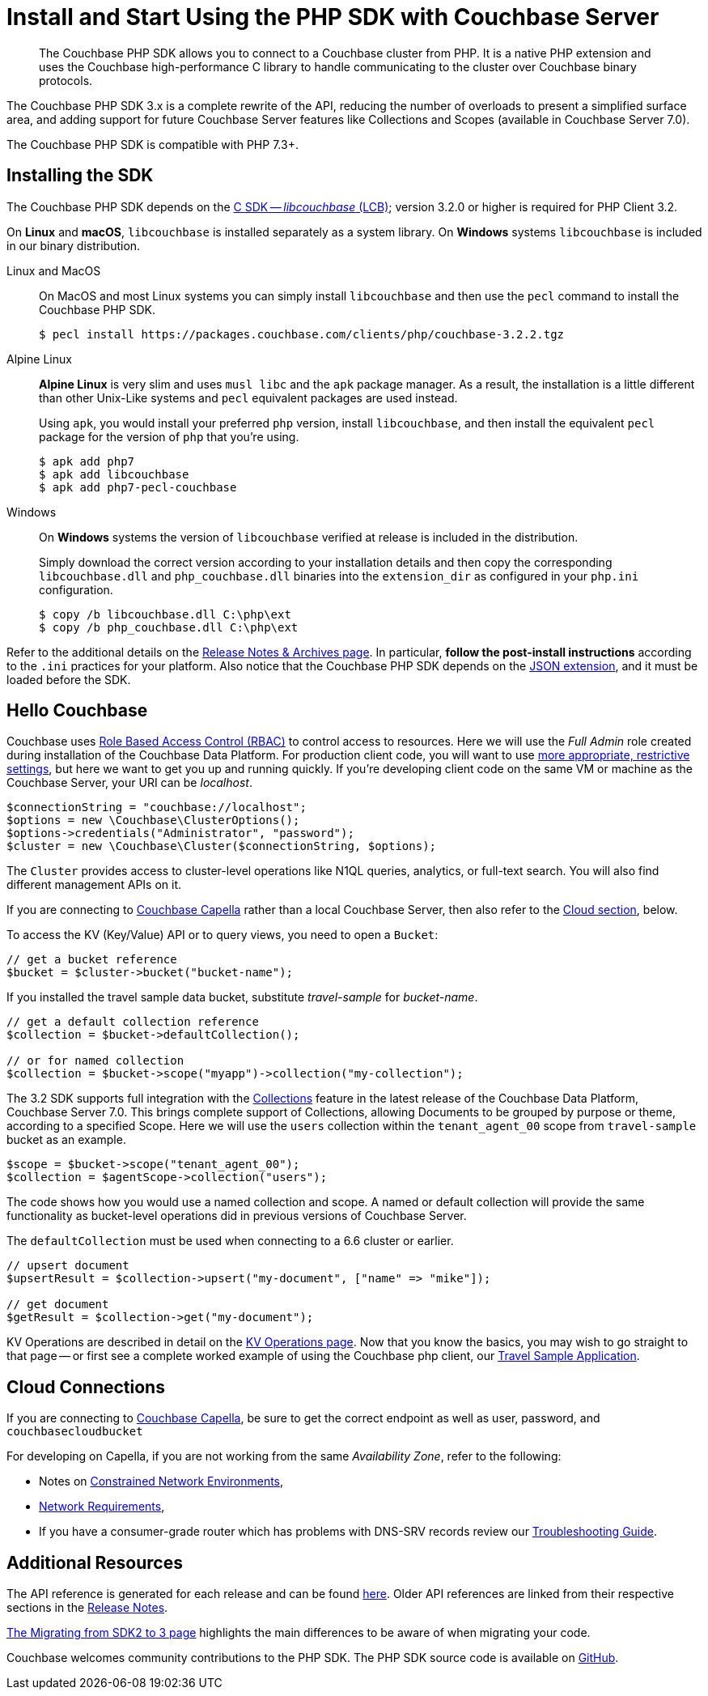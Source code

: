 = Install and Start Using the PHP SDK with Couchbase Server
:description: Installing the Couchbase PHP SDK & a Hello World example program.
:page-aliases: ROOT:getting-started,ROOT:start-using,ROOT:hello-couchbase,ROOT:start-using-sdk
:navtitle: Start Using the SDK

[abstract]
The Couchbase PHP SDK allows you to connect to a Couchbase cluster from PHP.
It is a native PHP extension and uses the Couchbase high-performance C library to handle communicating to the cluster over Couchbase binary protocols.

The Couchbase PHP SDK 3.x is a complete rewrite of the API, reducing the number of overloads to present a simplified surface area,
and adding support for future Couchbase Server features like Collections and Scopes (available in Couchbase Server 7.0).

The Couchbase PHP SDK is compatible with PHP 7.3+.

// tag::install[]

== Installing the SDK

The Couchbase PHP SDK depends on the xref:3.2@c-sdk:hello-world:start-using-sdk.adoc[C SDK -- _libcouchbase_ (LCB)];
version 3.2.0 or higher is required for PHP Client 3.2.

On **Linux** and **macOS**, `libcouchbase` is installed separately as a system library.
On **Windows** systems `libcouchbase` is included in our binary distribution.

[{tabs}]
====
Linux and MacOS::
+
--
On MacOS and most Linux systems you can simply install `libcouchbase` and then use
the `pecl` command to install the Couchbase PHP SDK.

[source,console]
----
$ pecl install https://packages.couchbase.com/clients/php/couchbase-3.2.2.tgz
----
--

Alpine Linux::
+
--
**Alpine Linux** is very slim and uses `musl libc` and the `apk` package manager.
As a result, the installation is a little different than other Unix-Like systems
and `pecl` equivalent packages are used instead.

Using `apk`, you would install your preferred `php` version, install `libcouchbase`,
and then install the equivalent `pecl` package for the version of `php` that you're using.

[source,console]
----
$ apk add php7
$ apk add libcouchbase
$ apk add php7-pecl-couchbase
----
--

Windows::
+
--
On **Windows** systems the version of `libcouchbase` verified at release is included in the distribution.

Simply download the correct version according to your installation details and then copy the
corresponding `libcouchbase.dll` and `php_couchbase.dll` binaries into the
`extension_dir` as configured in your `php.ini` configuration.

[source,console]
----
$ copy /b libcouchbase.dll C:\php\ext
$ copy /b php_couchbase.dll C:\php\ext
----
--
====

Refer to the additional details on the xref:project-docs:sdk-release-notes.adoc[Release Notes & Archives page].
In particular, **follow the post-install instructions** according to the `.ini` practices for your platform.
Also notice that the Couchbase PHP SDK depends on the
https://www.php.net/manual/en/json.installation.php[JSON extension], and it must be loaded before the SDK.


// installation and post-installation across platforms

// end::install[]

== Hello Couchbase

Couchbase uses xref:7.0@server:learn:security/roles.adoc[Role Based Access Control (RBAC)] to control access to resources.
Here we will use the _Full Admin_ role created during installation of the Couchbase Data Platform.
For production client code, you will want to use xref:howtos:managing-connections.adoc#rbac[more appropriate, restrictive settings], but here we want to get you up and running quickly.
If you're developing client code on the same VM or machine as the Couchbase Server, your URI can be _localhost_.


// initialize cluster

[source,php]
----
$connectionString = "couchbase://localhost";
$options = new \Couchbase\ClusterOptions();
$options->credentials("Administrator", "password");
$cluster = new \Couchbase\Cluster($connectionString, $options);
----

The `Cluster` provides access to cluster-level operations like N1QL queries, analytics, or full-text search.
You will also find different management APIs on it.

If you are connecting to https://docs.couchbase.com/cloud/index.html[Couchbase Capella] rather than a local Couchbase Server, then also refer to the <<cloud-connections, Cloud section>>, below.

To access the KV (Key/Value) API or to query views, you need to open a `Bucket`:

[source,php]
----
// get a bucket reference
$bucket = $cluster->bucket("bucket-name");
----

If you installed the travel sample data bucket, substitute _travel-sample_ for _bucket-name_.

[source,php]
----
// get a default collection reference
$collection = $bucket->defaultCollection();

// or for named collection
$collection = $bucket->scope("myapp")->collection("my-collection");
----

The 3.2 SDK supports full integration with the xref:7.0@server:learn:data:scopes-and-collections.adoc[Collections] feature in the latest release of the Couchbase Data Platform, Couchbase Server 7.0.
This brings complete support of Collections, allowing Documents to be grouped by purpose or theme, according to a specified Scope.
Here we will use the `users` collection within the `tenant_agent_00` scope from `travel-sample` bucket as an example.

[source,php]
----
$scope = $bucket->scope("tenant_agent_00");
$collection = $agentScope->collection("users");
----

The code shows how you would use a named collection and scope. A named or default collection will provide the same functionality as bucket-level operations did in previous versions of Couchbase Server.

The `defaultCollection` must be used when connecting to a 6.6 cluster or earlier.
[source,php]
----
// upsert document
$upsertResult = $collection->upsert("my-document", ["name" => "mike"]);

// get document
$getResult = $collection->get("my-document");
----

KV Operations are described in detail on the xref:howtos:kv-operations.adoc[KV Operations page].
Now that you know the basics, you may wish to go straight to that page -- or first see a complete worked example of
using the Couchbase php client, our xref:hello-world:sample-application.adoc[Travel Sample Application].


== Cloud Connections

If you are connecting to https://docs.couchbase.com/cloud/index.html[Couchbase Capella], be sure to get the correct endpoint as well as user, password, and `couchbasecloudbucket`

For developing on Capella, if you are not working from the same _Availability Zone_, refer to the following:

* Notes on xref:ref:client-settings.adoc#constrained-network-environments[Constrained Network Environments],
* xref:project-docs:compatibility.adoc#network-requirements[Network Requirements],
* If you have a consumer-grade router which has problems with DNS-SRV records review our xref:howtos:troubleshooting-cloud-connections.adoc#troubleshooting-host-not-found[Troubleshooting Guide].


== Additional Resources

The API reference is generated for each release and can be found http://docs.couchbase.com/sdk-api/couchbase-php-client/namespaces/couchbase.html[here^].
Older API references are linked from their respective sections in the xref:project-docs:sdk-release-notes.adoc[Release Notes].

xref:project-docs:migrating-sdk-code-to-3.n.adoc[The Migrating from SDK2 to 3 page] highlights the main differences to be aware of when migrating your code.

Couchbase welcomes community contributions to the PHP SDK.
The PHP SDK source code is available on https://github.com/couchbase/php-couchbase[GitHub].
